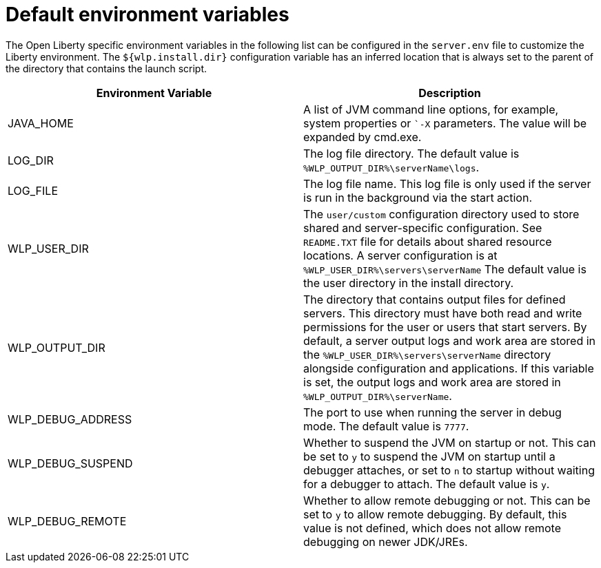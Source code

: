 // Copyright (c) 2020 IBM Corporation and others.
// Licensed under Creative Commons Attribution-NoDerivatives
// 4.0 International (CC BY-ND 4.0)
//   https://creativecommons.org/licenses/by-nd/4.0/
//
// Contributors:
//     IBM Corporation
//
:page-description: You can customize the Open Liberty environment by using specific variables
:seo-title: Default environment variables
:seo-description: You can customize the Open Liberty environment by using specific variables to support the placement of product binary files and shared resources in the read-only file systems.
:page-layout: general-reference
:page-type: general
= Default environment variables

The Open Liberty specific environment variables in the following list can be configured in the `server.env` file to customize the Liberty environment.
The `${wlp.install.dir}` configuration variable has an inferred location that is always set to the parent of the directory that contains the launch script.

[cols="a,a",width="100%"]
|===
|Environment Variable|Description

|JAVA_HOME

| A list of JVM command line options,
  for example, system properties or ``-X` parameters.
  The value will be expanded by cmd.exe.

|LOG_DIR

| The log file directory.
  The default value is `%WLP_OUTPUT_DIR%\serverName\logs`.

|LOG_FILE

| The log file name.
  This log file is only used if the server is run in the
  background via the start action.

|WLP_USER_DIR

| The `user/custom` configuration directory used to store
  shared and server-specific configuration.
  See `README.TXT` file for details about shared resource locations.
  A server configuration is at `%WLP_USER_DIR%\servers\serverName`
  The default value is the user directory in the install directory.

|WLP_OUTPUT_DIR

| The directory that contains output files for defined servers.
  This directory must have both read and write permissions for
  the user or users that start servers.
  By default, a server output logs and work area are stored
  in the `%WLP_USER_DIR%\servers\serverName` directory
  alongside configuration and applications.
  If this variable is set, the output logs and work area
  are stored in `%WLP_OUTPUT_DIR%\serverName`.

|WLP_DEBUG_ADDRESS

| The port to use when running the server in debug mode.
  The default value is `7777`.

| WLP_DEBUG_SUSPEND

| Whether to suspend the JVM on startup or not. This can be
  set to `y` to suspend the JVM on startup until a debugger attaches,
  or set to `n` to startup without waiting for a debugger to attach.
  The default value is `y`.

| WLP_DEBUG_REMOTE

| Whether to allow remote debugging or not. This can be set
  to `y` to allow remote debugging. By default, this value is not
  defined, which does not allow remote debugging on newer JDK/JREs.
